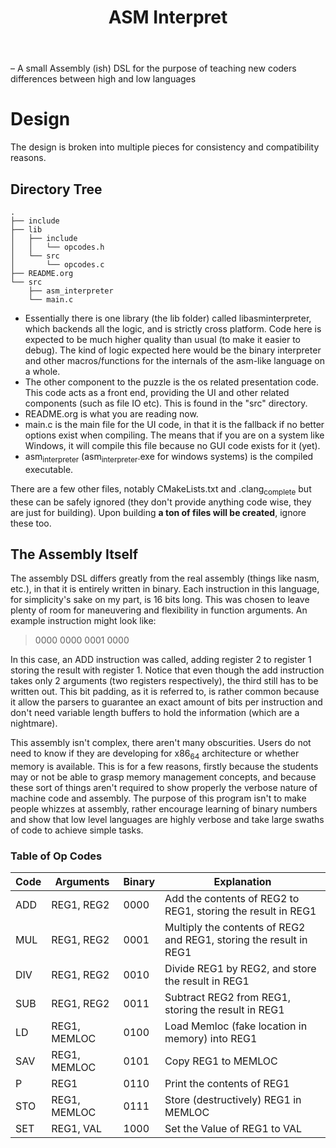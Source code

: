 #+TITLE: ASM Interpret

-- A small Assembly (ish) DSL for the purpose of teaching new coders differences
between high and low languages
* Design
The design is broken into multiple pieces for consistency and compatibility
reasons.
** Directory Tree
#+BEGIN_EXAMPLE
.
├── include
├── lib
│   ├── include
│   │   └── opcodes.h
│   └── src
│       └── opcodes.c
├── README.org
└── src
    ├── asm_interpreter
    └── main.c
#+END_EXAMPLE
- Essentially there is one library (the lib folder) called libasminterpreter, which backends all the
  logic, and is strictly cross platform. Code here is expected to be much higher
  quality than usual (to make it easier to debug). The kind of logic
  expected here would be the binary interpreter and other macros/functions for the internals of the
  asm-like language on a whole.
- The other component to the puzzle is the os related presentation code. This
  code acts as a front end, providing the UI and other related components (such as file
  IO etc). This is found in the "src" directory.
- README.org is what you are reading now.
- main.c is the main file for the UI code, in that it is the fallback if no
  better options exist when compiling. The means that if you are on a system
  like Windows, it will compile this file because no GUI code exists for it
  (yet).
- asm_interpreter (asm_interpreter.exe for windows systems) is the compiled
  executable.
There are a few other files, notably CMakeLists.txt and .clang_complete but
these can be safely ignored (they don't provide anything code wise, they are
just for building). Upon building *a ton of files will be created*, ignore these
too.
** The Assembly Itself
The assembly DSL differs greatly from the real assembly (things like nasm,
etc.), in that it is entirely written in binary. Each instruction in this
language, for simplicity's sake on my part, is 16 bits long. This was chosen to
leave plenty of room for maneuvering and flexibility in function arguments. An
example instruction might look like:
#+BEGIN_QUOTE
0000 0000 0001 0000
#+END_QUOTE
In this case, an ADD instruction was called, adding register 2 to register 1
storing the result with register 1. Notice that even though the add instruction
takes only 2 arguments (two registers respectively), the third still has to be
written out. This bit padding, as it is referred to, is rather common because it
allow the parsers to guarantee an exact amount of bits per instruction and don't need
variable length buffers to hold the information (which are a nightmare).

This assembly isn't complex, there aren't many obscurities. Users do not need to
know if they are developing for x86_64 architecture or whether memory is
available. This is for a few reasons, firstly because the students may or not be
able to grasp memory management concepts, and because these sort of things
aren't required to show properly the verbose nature of machine code and
assembly. The purpose of this program isn't to make people whizzes at assembly,
rather encourage learning of binary numbers and show that low level languages
are highly verbose and take large swaths of code to achieve simple tasks.

*** Table of Op Codes
| Code | Arguments    | Binary | Explanation                                                        |
|------+--------------+--------+--------------------------------------------------------------------|
| ADD  | REG1, REG2   |   0000 | Add the contents of REG2 to REG1, storing the result in REG1       |
| MUL  | REG1, REG2   |   0001 | Multiply the contents of REG2 and REG1, storing the result in REG1 |
| DIV  | REG1, REG2   |   0010 | Divide REG1 by REG2, and store the result in REG1                  |
| SUB  | REG1, REG2   |   0011 | Subtract REG2 from REG1, storing the result in REG1                |
| LD   | REG1, MEMLOC |   0100 | Load Memloc (fake location in memory) into REG1                    |
| SAV  | REG1, MEMLOC |   0101 | Copy REG1 to MEMLOC                                                |
| P    | REG1         |   0110 | Print the contents of REG1                                         |
| STO  | REG1, MEMLOC |   0111 | Store (destructively) REG1 in MEMLOC                               |
| SET  | REG1, VAL    |   1000 | Set the Value of REG1 to VAL                                       |
